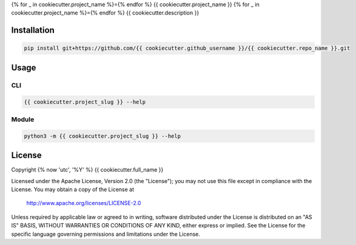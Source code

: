 {% for _ in cookiecutter.project_name %}={% endfor %}
{{ cookiecutter.project_name }}
{% for _ in cookiecutter.project_name %}={% endfor %}
{{ cookiecutter.description }}

Installation
============
.. code-block:: console

   pip install git+https://github.com/{{ cookiecutter.github_username }}/{{ cookiecutter.repo_name }}.git

Usage
=====

CLI
---
.. code-block:: console

   {{ cookiecutter.project_slug }} --help

Module
------
.. code-block:: console

   python3 -m {{ cookiecutter.project_slug }} --help

License
=======
Copyright {% now 'utc', '%Y' %} {{ cookiecutter.full_name }}

Licensed under the Apache License, Version 2.0 (the "License");
you may not use this file except in compliance with the License.
You may obtain a copy of the License at

    http://www.apache.org/licenses/LICENSE-2.0

Unless required by applicable law or agreed to in writing, software
distributed under the License is distributed on an "AS IS" BASIS,
WITHOUT WARRANTIES OR CONDITIONS OF ANY KIND, either express or implied.
See the License for the specific language governing permissions and
limitations under the License.
